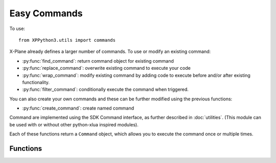 Easy Commands
=============

.. py:module:: utils.commands
  
To use:
::

   from XPPython3.utils import commands

X-Plane already defines a larger number of commands. To use or modify an existing
command:

* :py:func:`find_command`: return command object for existing command

* :py:func:`replace_command`: overwrite existing command to execute your code

* :py:func:`wrap_command`: modify existing command by adding code to execute before and/or after existing functionality.

* :py:func:`filter_command`: conditionally execute the command when triggered.

You can also create your own commands and these can be further modified using the previous functions:

* :py:func:`create_command`: create named command
  
Command are implemented using the SDK Command interface, as further described in :doc:`utilities`.
(This module can be used with or without other python-xlua
inspired modules).

Each of these functions return a ``Command`` object, which allows you to execute the command once or multiple times.

.. py:class:: Command

  Result of :py:func:`find_command`, :py:func:`replace_command`, :py:func:`wrap_command` and :py:func:`create_command`. You
  should not create an instance of this class yourself.

.. py:function:: Command.once()
                 
  Execute command once::
  
    >>> my_cmd = find_command('sim/operation/throttle_up')
    >>> print(my_cmd)
    <Command: 'sim/operation/throttle_up'>
    >>> my_cmd.once()

.. py:function:: Command.start()

  Start execution of this command. Command will continue to execute until stopped with :py:func:`Command.stop`::
  
    >>> my_cmd = find_command('sim/operation/throttle_up')
    >>> my_cmd.start()
    >>> my_cmd.stop()

.. py:function:: Command.stop()

  Stops execution of this command. No error if command is not executing.

Functions
---------

.. py:function:: create_command(name, description, callback)
                 
  :param name str: name of command to be created
  :param description str: User-visible description of command (in sim, with listing of all commands)
  :param callback Callable: function to be called on execution
  :return: :py:class:`Command` instance for newly created command
           
  Callback function takes two parameters, ``phase`` and ``duration``. `Phase` is the value 0, 1, or 2
  corresponding to:

  * *CommandBegin* = `0`: the command is being started

  * *CommandContinue* = `1`: the command is continuing to be executed.

  * *CommandEnd* = `2`: the command has ended.

  `Duration` is number of seconds since the start of execution of this command. It is always 0.0
  when the command is started::

    >>> def say_hello(phase, duration):
    ...    if phase == 0:
    ...        xp.speakString(f"Hello, duration is now {int(duration)}")
    ...
    >>> my_cmd = create_command('my/speak', "Says 'Hello duration now...'", say_hello)
    >>> my_cmd.once()

  You can retrieve this command later using :py:func:`find_command` or further modify it using
  the other command functions.

.. py:function:: find_command(name)

  :param name str: name of existing command to be retrieved
  :return: :py:class:`Command` instance for newly created command

  Raises ``ValueError`` exception if command does not exist::

    >>> pause = find_command('sim/operation/pause_toggle')
    >>> print(pause)
    <Command: 'sim/operation/pause_toggle'>
    >>> pause.once()  # sim is paused
    >>> pause.once()  # sim is not paused
    >>> fail_cmd = find_command('sim/operation/double_my_FPS!!!!')
    ValueError: Command not found.

.. py:function:: replace_command(name, callback)

  :param name str: Name of command to be replaced
  :param callback Callable: Function to be called *instead of* whatever may defined for existing command                 
  :return: :py:class:`Command` instance for replaced command

  Building on the :py:func:`create_command` example above, say we want to change the callback::

    >>> def say_goodbye(phase, duration):
    ...    if phase == 0:
    ...        xp.speakString("Goodbye..")
    ...
    >>> my_replaced_cmd = replace_command('my/speak', say_goodbye)

  ... will now "say goodbye" instead of "hello" on execution. Note that
  the :py:class:`Command` is the same: there is no way to call the "original"
  callback.

    >>> id(my_cmd) == id(my_replaced_cmd)
    True

.. py:function:: wrap_command(name, before, after)

  :param name str: Name of command to be replaced
  :param before Callable: Function to be called *before* whatever may defined for existing command                 
  :param after Callable: Function to be called *after* whatever may defined for existing command                 
  :return: :py:class:`Command` instance for wrapped command

  Similar to :py:func:`replace_command`, this function returns a :py:class:`Command` object
  for existing command with string ``name``. Rather than `replace` the original callback, it `adds` callbacks
  to be executed `before` and `after` the original callback. Either may be ``None``.

  The callbacks have the same signature, taking ``phase`` and ``duration`` and do not
  return a value.

  Because callbacks are computationally expensive, if you don't need a callback, set it
  to ``None``.

.. py:function:: filter_command(name, filter)

  :param name str: Name of command to be filtered
  :param filter Callable: Function to be called prior to existing command
  :return: :py:class:`Command` instance for command

  This returns a :py:class:`Command` object for existing command with string ``name``.
  Provided `filter` callback is executed whenever the command is triggered. If the
  filter callback return True, the command is executed. Otherwise the command
  is not executed.

  Callback takes no parameters and must return True/False.

  If the filter is executed on a newly created command and it returns False,
  we'll fabricate a call to the command with an `end` phase.
  If the filter later returns True, we'll fabricate a call with a `begin` phase.
  For existing Laminar commands we cannot fabricate these extra `begin` and `end`
  phases::

    >>> local_hours = find_dataref('sim/cockpit2/clock_timer/local_time_hours')
    >>> def execute_if_daytime(phase, duration):
    ...    return (9 < local_hours < 18)
    ...
    >>> filter_command('my/speak', execute_if_daytime)
